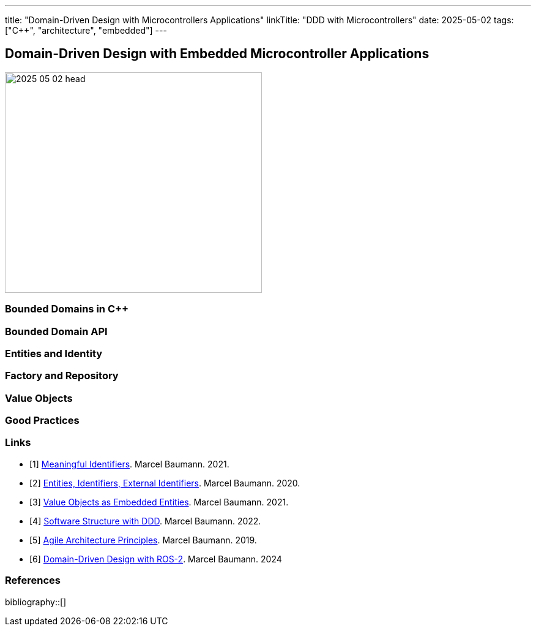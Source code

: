 ---
title: "Domain-Driven Design with Microcontrollers Applications"
linkTitle: "DDD with Microcontrollers"
date: 2025-05-02
tags: ["C++", "architecture", "embedded"]
---

== Domain-Driven Design with Embedded Microcontroller Applications
:author: Marcel Baumann
:email: <marcel.baumann@tangly.net>
:homepage: https://www.tangly.net/
:company: https://www.tangly.net/[tangly llc]

image::2025-05-02-head.png[width=420,height=360,role=left]

=== Bounded Domains in {cpp}

=== Bounded Domain API

=== Entities and Identity

=== Factory and Repository

=== Value Objects

=== Good Practices

[bibliography]
=== Links

- [[[meaningful-identifiers, 1]]] link:../../2021/meaningful-identifiers/[Meaningful Identifiers].
Marcel Baumann. 2021.
- [[[entities-identifiers, 2]]] link:../../2020/entities-identifiers-external-identifiers-and-names/[Entities, Identifiers, External Identifiers].
Marcel Baumann. 2020.
- [[[value-objects, 3]]] link:../../2021/value-objects-as-embedded-entities/[Value Objects as Embedded Entities].
Marcel Baumann. 2021.
- [[[software-structure-with-ddd, 4]]] link:../../2022/software-structure-with-ddd/[Software Structure with DDD].
Marcel Baumann. 2022.
- [[[agile-architecture-principles, 5]]] link:../../2019/agile-architecture-principles/[Agile Architecture Principles].
Marcel Baumann. 2019.
- [[[ddd-ros2, 6]]] link:../../2024/domain-driven-design-with-ros-2/[Domain-Driven Design with ROS-2].
Marcel Baumann. 2024

=== References

bibliography::[]


